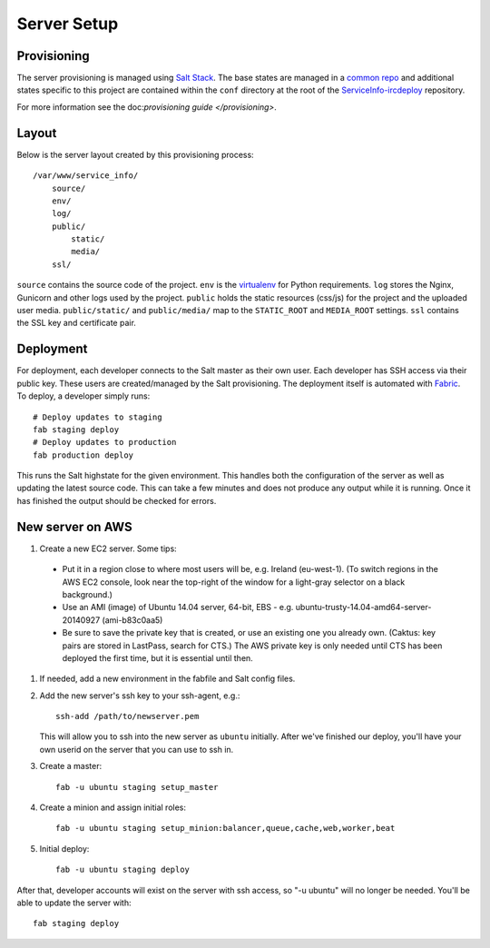 Server Setup
========================


Provisioning
------------------------

The server provisioning is managed using `Salt Stack <http://saltstack.com/>`_. The base
states are managed in a `common repo <https://github.com/caktus/margarita>`_ and additional
states specific to this project are contained within the ``conf`` directory at the root
of the `ServiceInfo-ircdeploy <https://github.com/theirc/ServiceInfo-ircdeploy>`_ repository.

For more information see the doc:`provisioning guide </provisioning>`.


Layout
------------------------

Below is the server layout created by this provisioning process::

    /var/www/service_info/
        source/
        env/
        log/
        public/
            static/
            media/
        ssl/

``source`` contains the source code of the project. ``env``
is the `virtualenv <http://www.virtualenv.org/>`_ for Python requirements. ``log``
stores the Nginx, Gunicorn and other logs used by the project. ``public``
holds the static resources (css/js) for the project and the uploaded user media.
``public/static/`` and ``public/media/`` map to the ``STATIC_ROOT`` and
``MEDIA_ROOT`` settings. ``ssl`` contains the SSL key and certificate pair.


Deployment
------------------------

For deployment, each developer connects to the Salt master as their own user. Each developer
has SSH access via their public key. These users are created/managed by the Salt
provisioning. The deployment itself is automated with `Fabric <http://docs.fabfile.org/>`_.
To deploy, a developer simply runs::

    # Deploy updates to staging
    fab staging deploy
    # Deploy updates to production
    fab production deploy

This runs the Salt highstate for the given environment. This handles both the configuration
of the server as well as updating the latest source code. This can take a few minutes and
does not produce any output while it is running. Once it has finished the output should be
checked for errors.


New server on AWS
-----------------

#. Create a new EC2 server. Some tips:

 * Put it in a region close to where most users will be, e.g. Ireland (eu-west-1).
   (To switch regions in the AWS EC2 console, look near the top-right of the window for
   a light-gray selector on a black background.)
 * Use an AMI (image) of Ubuntu 14.04 server, 64-bit, EBS - e.g. ubuntu-trusty-14.04-amd64-server-20140927 (ami-b83c0aa5)
 * Be sure to save the private key that is created, or use
   an existing one you already own. (Caktus: key pairs are stored
   in LastPass, search for CTS.) The AWS private key is only
   needed until CTS has been deployed the first time, but it
   is essential until then.

#. If needed, add a new environment in the fabfile and Salt config files.

#. Add the new server's ssh key to your ssh-agent, e.g.::

    ssh-add /path/to/newserver.pem

   This will allow you to ssh into the new server as ``ubuntu`` initially.
   After we've finished our deploy, you'll have your own userid on
   the server that you can use to ssh in.

#. Create a master::

    fab -u ubuntu staging setup_master

#. Create a minion and assign initial roles::

    fab -u ubuntu staging setup_minion:balancer,queue,cache,web,worker,beat

#. Initial deploy::

    fab -u ubuntu staging deploy

After that, developer accounts will exist on the server with ssh access,
so "-u ubuntu" will no longer be needed.  You'll be able to update
the server with::

  fab staging deploy
